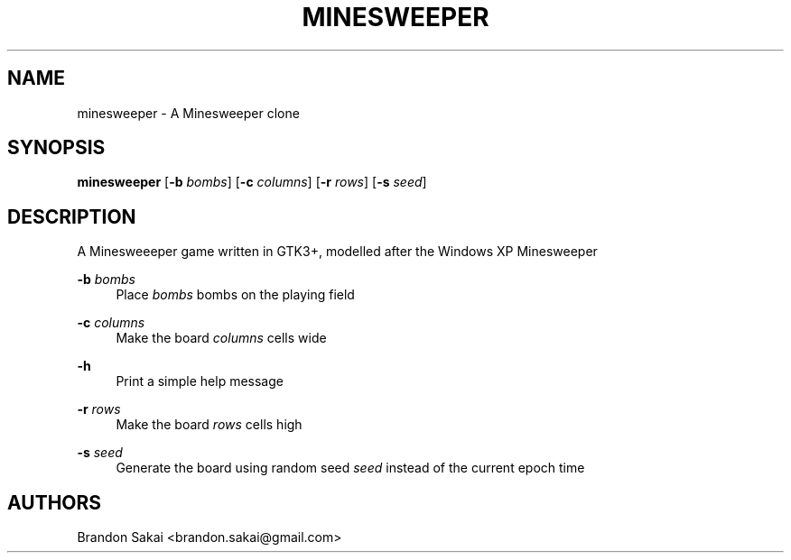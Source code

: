 '\" t
.\"     Title: minesweeper
.\"    Author: [see the "AUTHORS" section]
.\" Generator: DocBook XSL Stylesheets v1.79.1 <http://docbook.sf.net/>
.\"      Date: 12/11/2020
.\"    Manual: Games Manual
.\"    Source: DesktopGames 1.0.0
.\"  Language: English
.\"
.TH "MINESWEEPER" "6" "12/11/2020" "DesktopGames 1\&.0\&.0" "Games Manual"
.\" -----------------------------------------------------------------
.\" * Define some portability stuff
.\" -----------------------------------------------------------------
.\" ~~~~~~~~~~~~~~~~~~~~~~~~~~~~~~~~~~~~~~~~~~~~~~~~~~~~~~~~~~~~~~~~~
.\" http://bugs.debian.org/507673
.\" http://lists.gnu.org/archive/html/groff/2009-02/msg00013.html
.\" ~~~~~~~~~~~~~~~~~~~~~~~~~~~~~~~~~~~~~~~~~~~~~~~~~~~~~~~~~~~~~~~~~
.ie \n(.g .ds Aq \(aq
.el       .ds Aq '
.\" -----------------------------------------------------------------
.\" * set default formatting
.\" -----------------------------------------------------------------
.\" disable hyphenation
.nh
.\" disable justification (adjust text to left margin only)
.ad l
.\" -----------------------------------------------------------------
.\" * MAIN CONTENT STARTS HERE *
.\" -----------------------------------------------------------------
.SH "NAME"
minesweeper \- A Minesweeper clone
.SH "SYNOPSIS"
.sp
\fBminesweeper\fR [\fB\-b\fR \fIbombs\fR] [\fB\-c\fR \fIcolumns\fR] [\fB\-r\fR \fIrows\fR] [\fB\-s\fR \fIseed\fR]
.SH "DESCRIPTION"
.sp
A Minesweeeper game written in GTK3+, modelled after the Windows XP Minesweeper
.PP
\fB\-b\fR \fIbombs\fR
.RS 4
Place
\fIbombs\fR
bombs on the playing field
.RE
.PP
\fB\-c\fR \fIcolumns\fR
.RS 4
Make the board
\fIcolumns\fR
cells wide
.RE
.PP
\fB\-h\fR
.RS 4
Print a simple help message
.RE
.PP
\fB\-r\fR \fIrows\fR
.RS 4
Make the board
\fIrows\fR
cells high
.RE
.PP
\fB\-s\fR \fIseed\fR
.RS 4
Generate the board using random seed
\fIseed\fR
instead of the current epoch time
.RE
.SH "AUTHORS"
.sp
Brandon Sakai <brandon\&.sakai@gmail\&.com>
